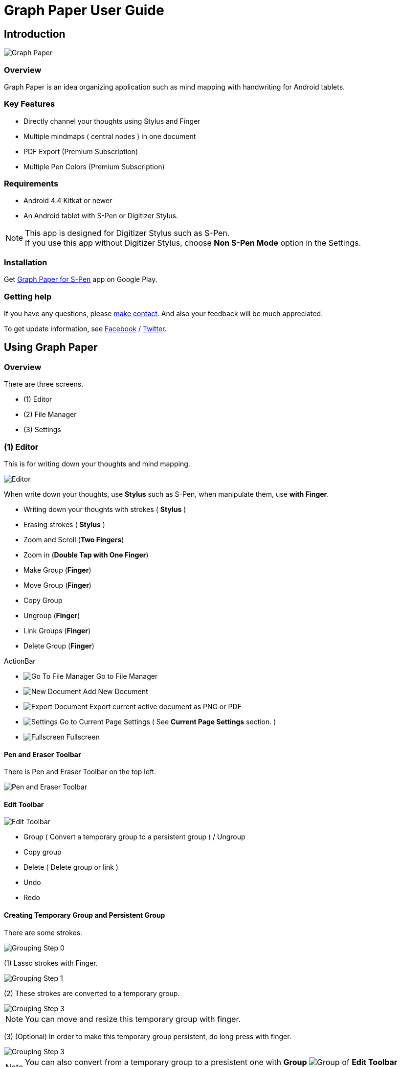 
= Graph Paper User Guide

== Introduction

image::screenshots/graph-paper-example.png[Graph Paper]

=== Overview

Graph Paper is an idea organizing application such as mind mapping with handwriting for Android tablets.


=== Key Features

* Directly channel your thoughts using Stylus and Finger
* Multiple mindmaps ( central nodes ) in one document
* PDF Export (Premium Subscription)
* Multiple Pen Colors (Premium Subscription)


=== Requirements

* Android 4.4 Kitkat or newer
* An Android tablet with S-Pen or Digitizer Stylus.


[NOTE]
This app is designed for Digitizer Stylus such as S-Pen. +
If you use this app without Digitizer Stylus, choose *Non S-Pen Mode* option in the Settings.


=== Installation

Get https://play.google.com/store/apps/details?id=com.mindboardapps.app.gp.pro[Graph Paper for S-Pen] app on Google Play.


=== Getting help

If you have any questions, please https://www.mindboardapps.com/contact.html[make contact].
And also your feedback will be much appreciated.

To get update information, see 
https://www.facebook.com/mindboardapps[Facebook] / https://twitter.com/mindboard/[Twitter].


== Using Graph Paper

=== Overview

There are three screens.

- (1) Editor
- (2) File Manager
- (3) Settings 



=== (1) Editor

This is for writing down your thoughts and mind mapping.

image::screenshots/editor-overview.png[Editor]

When write down your thoughts, use *Stylus* such as S-Pen, when manipulate them, use *with Finger*.

* Writing down your thoughts with strokes ( *Stylus* )
* Erasing strokes ( *Stylus* )

* Zoom and Scroll (*Two Fingers*)
* Zoom in (*Double Tap with One Finger*)
* Make Group (*Finger*)
* Move Group (*Finger*)
* Copy Group
* Ungroup (*Finger*)
* Link Groups (*Finger*)
* Delete Group (*Finger*)

ActionBar

* image:icons/gp_grid.png[Go To File Manager] Go to File Manager
* image:icons/gp_new.png[New Document] Add New Document
* image:icons/gp_export.png[Export Document] Export current active document as PNG or PDF
* image:icons/gp_settings.png[Settings] Go to Current Page Settings ( See *Current Page Settings* section. )
* image:icons/gp_fullscreen.png[Fullscreen] Fullscreen



==== Pen and Eraser Toolbar

There is Pen and Eraser Toolbar on the top left.

image::screenshots/pen-and-eraser-tooler.png[Pen and Eraser Toolbar]


==== Edit Toolbar

image::screenshots/edit-toolbar-2.png[Edit Toolbar]

* Group ( Convert a temporary group to a persistent group ) / Ungroup
* Copy group
* Delete ( Delete group or link )
* Undo
* Redo


==== Creating Temporary Group and Persistent Group

There are some strokes.

image::screenshots/tmp-grouping-step-1.png[Grouping Step 0]


(1) Lasso strokes with Finger.

image::screenshots/tmp-grouping-step-2.png[Grouping Step 1]


(2) These strokes are converted to a temporary group.

image::screenshots/tmp-grouping-step-3.png[Grouping Step 3]

[NOTE]
You can move and resize this temporary group with finger.


(3) (Optional) In order to make this temporary group persistent, do long press with finger.

image::screenshots/upgrade-tmp-group-to-persistent-one.png[Grouping Step 3]

[NOTE]
You can also convert from a temporary group to a presistent one with *Group* image:icons/group.png[Group] of *Edit Toolbar* image:icons/edit-toolbar-icons.png[Edit Toolbar].


==== Ungrouping Group

(1) Tap a group. It is selected.

image::screenshots/ungrouping-step-1.png[Ungrouping Step 1]


(2) Tap *Ungroup* image:icons/ungroup.png[Ungroup] of *Edit Toolbar* image:icons/edit-toolbar-icons.png[Edit Toolbar].

image::screenshots/ungrouping-step-3.png[Ungrouping Step 2]


[NOTE] 
You can also ungroup with finger gesture.


==== Ungrouping Group with finger gesture

There is a group to ungroup.

image::screenshots/ungrouping-with-gesture-step-1.png[Ungrouping with gesture]

(1) Draw a line in *a vertical direction* on this group *with Finger*.

image::screenshots/ungrouping-with-gesture-step-2.png[Ungrouping with gesture Step 1]

This group is ungrouped.

image::screenshots/ungrouping-with-gesture-step-3.png[Ungrouping with gesture finish]


==== Deleting Group

(1) Tap a group to delete. It is selected.

(2) Tap *Delete* image:icons/remove.png[Delete] button of *Edit Toolbar* image:icons/edit-toolbar-icons.png[Edit Toolbar]


[NOTE]
You can also delete group with finger gesture.


==== Deleting Group with finger gesture

There is a group to ungroup.

(1) Draw a line in *a horizontally direction* on this group *with Finger*. This group is deleted.



==== Creating Links between Groups

There are two or more groups.

image::screenshots/linking-step-1.png[Linking Step 0]


(1) Tap a source group to select.

image::screenshots/linking-step-2.png[Linking Step 1]


(2) Start dragging a *Link Handle* on this source group with Finger.

image::screenshots/linking-step-3.png[Linking Step 2]


(3) Drop it into another destination group.

image::screenshots/linking-step-4.png[Linking Step 3]


These groups are linked.

image::screenshots/linking-step-5.png[Linking finish]


==== Deleting Link

(1) Tap a link (arrow) to delete. It is selected.

image::screenshots/deleting-link-step-1.png[Linking Step 1]


(2) Tap the *Delete* image:icons/remove.png[Delete] button. It is deleted.

image::screenshots/deleting-link-step-3.png[Linking Step 2]

[NOTE]
The *Delete* image:icons/remove.png[Delete] button is located on *Edit Toolbar* image:icons/edit-toolbar-icons.png[Edit Toolbar].



==== image:icons/gp_export.png[Export PNG or PDF] Export current active document as PNG or PDF

image::screenshots/export-dialog.png[Export dialog]

You can export active document to PNG / PDF. +
There are two types export area fitting option *Fit to Content* and *Fit to Paper*. +

[NOTE]
The PDF export needs Premium Subscription. +
In details, see *Premium Subscription* section in this document.


=== (2) File Manager

This is for document management.

image::screenshots/file-manager-overview.png[File Manager]

* image:icons/gp_editor.png[Go Back to Editor] Go Back to Editor
* image:icons/gp_new.png[New Document] Add New document
* image:icons/gp_copy.png[Copy Document] Copy document
* image:icons/gp_pin.png[Pin Document]  Pin document
* image:icons/gp_delete.png[Delete Document] Delete document
* image:icons/gp_menu.png[Menu] Menu


==== image:icons/gp_menu.png[Menu] Menu

image::screenshots/menu-items-in-file-manager.png[Import Export Document and Settings]

* image:icons/gp_cloud.png[Import Document] Import document from Google Drive
* image:icons/gp_cloud.png[Export Document] Export selected document in Google Drive
* image:icons/gp_settings.png[Settings] Settings (see *Application Settings* section)



=== (3) Settings

There are two Settings screens.

* One is Current Page Settings.
** [ Editor -> image:icons/gp_settings.png[Settings] Settings Button -> Current Page Settings]
* Another is Application Settings. 
** [ File Manager -> image:icons/gp_menu.png[Menu] Menu -> image:icons/gp_settings.png[Settings] Settings Menu Item -> Application Settings]





==== Current Page Settings

This is for Current Page Settings.

image::screenshots/gpp-current-settings.png[Current Settings]



===== Paper Size

You can choose paper size from A3(landscape) to A6(landscape).

image::screenshots/settings_paper_size.png[Paper Size Settings]


===== Background Type

You can choose a background paper type.

image::screenshots/background-type-choice-dialog.png[Background Type Chooser]


Graph Paper :

image::screenshots/background-type-squared.png[Background Type Square]

Dot Paper :

image::screenshots/background-type-dotted.png[Background Type Dotted]


===== Background Color

You can choose a paper background color.

image::screenshots/background-color-chooser.png[Background Color Chooser]


===== Pen-1 and Pen-2 Color

You can choose a pen color.  

image::screenshots/gpp-pen-color-chooser.png[Pen Color Chooser]


===== Pen-1 and Pen-2 Thickness

You can choose a pen thickness.  

image::screenshots/settings_pen_stroke_width.png[Pen Stroke Width Settings]



===== Get Premium Subscription

See *Premium Subscription* section in this document.



==== Application Settings

This is for Application Settings.

image::screenshots/gpp-global-settings.png[Global Settings]

===== Page Settings (Default)

* Paper Size
* Background Type
* Background Color


===== Pen Settings (Default)

* Pen1 and Pen2
** Thickness
** Color


===== Global Settings

* Edit Toolbar Location
** You can choose *Edit Toolbar* location *Left* or *Right* side.
* S-Pen Calibration
** If you use another style such as Wacom Bamboo Stylus feel or any other S-Pen compatible stylus, this option is useful.
* Non S-Pen Mode
** Choice this item if you use this app without stylus.



== Additional Information

=== Premium Subscription 

This app is free. +
But additional useful features are provided with Premium Subscription.
If you like this app, please consider to get Premium Subscription and support this app better.


==== Additinal useful features for Premium

These features are provided for Premium Subscription.

* PDF export
* 2nd Pen


==== How to get Premium Subscription 

(1) Go to Editor Screen.

(2) Tap image:icons/gp_settings.png[Settings] Settings button. The Settings Screen opens.

image::screenshots/gpp-current-settings.png[Current Settings]

(3) Tap image:icons/gp_premium.png[Premium] *Get Premium Subscription* item.

image::screenshots/get-premium-subscription.png[Get Premium Subscription]

(4) The Premium Subscription Dialog opens and get it.


==== How to cancel Premium Subscription

(1) Go to https://play.google.com/store/apps/details?id=com.mindboardapps.app.gp.pro[Graph Paper for S-Pen] on your Android phone or tablet.

(2) Tap Subscription *Cancel* button.

